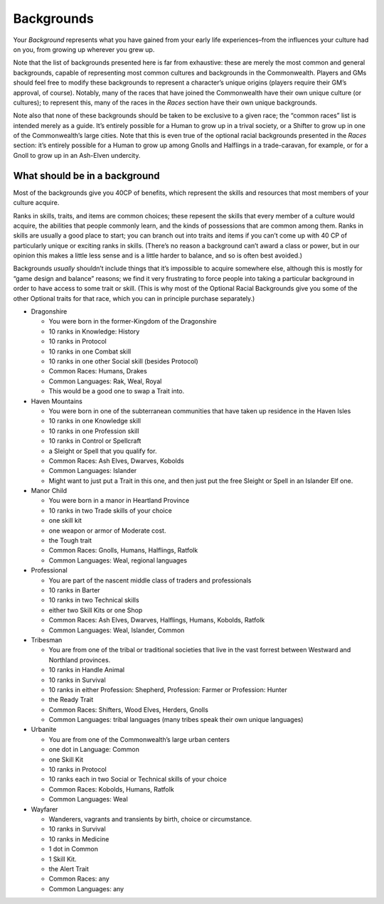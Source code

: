 Backgrounds
-----------

Your *Background* represents what you have gained from your early life
experiences–from the influences your culture had on you, from growing up
wherever you grew up.

Note that the list of backgrounds presented here is far from exhaustive:
these are merely the most common and general backgrounds, capable of
representing most common cultures and backgrounds in the Commonwealth.
Players and GMs should feel free to modify these backgrounds to
represent a character’s unique origins (players require their GM’s
approval, of course). Notably, many of the races that have joined the
Commonwealth have their own unique culture (or cultures); to represent
this, many of the races in the *Races* section have their own unique
backgrounds.

Note also that none of these backgrounds should be taken to be exclusive
to a given race; the “common races” list is intended merely as a guide.
It’s entirely possible for a Human to grow up in a trival society, or a
Shifter to grow up in one of the Commonwealth’s large cities. Note that
this is even true of the optional racial backgrounds presented in the
*Races* section: it’s entirely possible for a Human to grow up among
Gnolls and Halflings in a trade-caravan, for example, or for a Gnoll to
grow up in an Ash-Elven undercity.

.. raw:: html

   <aside class="gmguidance">

What should be in a background
~~~~~~~~~~~~~~~~~~~~~~~~~~~~~~

Most of the backgrounds give you 40CP of benefits, which represent the
skills and resources that most members of your culture acquire.

Ranks in skills, traits, and items are common choices; these repesent
the skills that every member of a culture would acquire, the abilities
that people commonly learn, and the kinds of possessions that are common
among them. Ranks in skills are usually a good place to start; you can
branch out into traits and items if you can’t come up with 40 CP of
particularly unique or exciting ranks in skills. (There’s no reason a
background can’t award a class or power, but in our opinion this makes a
little less sense and is a little harder to balance, and so is often
best avoided.)

Backgrounds *usually* shouldn’t include things that it’s impossible to
acquire somewhere else, although this is mostly for “game design and
balance” reasons; we find it very frustrating to force people into
taking a particular background in order to have access to some trait or
skill. (This is why most of the Optional Racial Backgrounds give you
some of the other Optional traits for that race, which you can in
principle purchase separately.)

.. raw:: html

   </aside>

-  Dragonshire

   -  You were born in the former-Kingdom of the Dragonshire
   -  10 ranks in Knowledge: History
   -  10 ranks in Protocol
   -  10 ranks in one Combat skill
   -  10 ranks in one other Social skill (besides Protocol)
   -  Common Races: Humans, Drakes
   -  Common Languages: Rak, Weal, Royal
   -  This would be a good one to swap a Trait into.

-  Haven Mountains

   -  You were born in one of the subterranean communities that have
      taken up residence in the Haven Isles
   -  10 ranks in one Knowledge skill
   -  10 ranks in one Profession skill
   -  10 ranks in Control or Spellcraft
   -  a Sleight or Spell that you qualify for.
   -  Common Races: Ash Elves, Dwarves, Kobolds
   -  Common Languages: Islander
   -  Might want to just put a Trait in this one, and then just put the
      free Sleight or Spell in an Islander Elf one.

-  Manor Child

   -  You were born in a manor in Heartland Province
   -  10 ranks in two Trade skills of your choice
   -  one skill kit
   -  one weapon or armor of Moderate cost.
   -  the Tough trait
   -  Common Races: Gnolls, Humans, Halflings, Ratfolk
   -  Common Languages: Weal, regional languages

-  Professional

   -  You are part of the nascent middle class of traders and
      professionals
   -  10 ranks in Barter
   -  10 ranks in two Technical skills
   -  either two Skill Kits or one Shop
   -  Common Races: Ash Elves, Dwarves, Halflings, Humans, Kobolds,
      Ratfolk
   -  Common Languages: Weal, Islander, Common

-  Tribesman

   -  You are from one of the tribal or traditional societies that live
      in the vast forrest between Westward and Northland provinces.
   -  10 ranks in Handle Animal
   -  10 ranks in Survival
   -  10 ranks in either Profession: Shepherd, Profession: Farmer or
      Profession: Hunter
   -  the Ready Trait
   -  Common Races: Shifters, Wood Elves, Herders, Gnolls
   -  Common Languages: tribal languages (many tribes speak their own
      unique languages)

-  Urbanite

   -  You are from one of the Commonwealth’s large urban centers
   -  one dot in Language: Common
   -  one Skill Kit
   -  10 ranks in Protocol
   -  10 ranks each in two Social or Technical skills of your choice
   -  Common Races: Kobolds, Humans, Ratfolk
   -  Common Languages: Weal

-  Wayfarer

   -  Wanderers, vagrants and transients by birth, choice or
      circumstance.
   -  10 ranks in Survival
   -  10 ranks in Medicine
   -  1 dot in Common
   -  1 Skill Kit.
   -  the Alert Trait
   -  Common Races: any
   -  Common Languages: any
